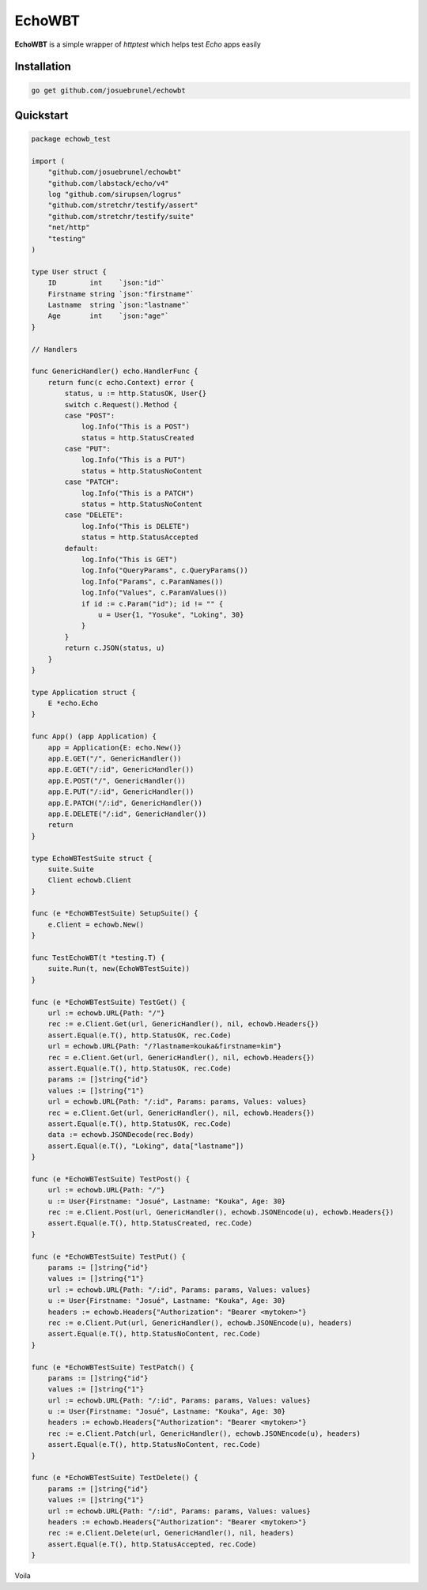 EchoWBT
=======

.. image:: https://github.com/josuebrunel/echowbt/workflows/Test/badge.svg?branch=master
    :target: https://github.com/josuebrunel/echowbt/workflows/Test/badge.svg?branch=master

.. image:: https://coveralls.io/repos/github/josuebrunel/echowbt/badge.svg?branch=master
    :target: https://coveralls.io/github/josuebrunel/echowbt?branch=master


**EchoWBT** is a simple wrapper of *httptest* which helps test *Echo* apps easily

Installation
------------

.. code:: go
    
    go get github.com/josuebrunel/echowbt


Quickstart
----------

.. code:: go

    package echowb_test

    import (
        "github.com/josuebrunel/echowbt"
        "github.com/labstack/echo/v4"
        log "github.com/sirupsen/logrus"
        "github.com/stretchr/testify/assert"
        "github.com/stretchr/testify/suite"
        "net/http"
        "testing"
    )

    type User struct {
        ID        int    `json:"id"`
        Firstname string `json:"firstname"`
        Lastname  string `json:"lastname"`
        Age       int    `json:"age"`
    }

    // Handlers

    func GenericHandler() echo.HandlerFunc {
        return func(c echo.Context) error {
            status, u := http.StatusOK, User{}
            switch c.Request().Method {
            case "POST":
                log.Info("This is a POST")
                status = http.StatusCreated
            case "PUT":
                log.Info("This is a PUT")
                status = http.StatusNoContent
            case "PATCH":
                log.Info("This is a PATCH")
                status = http.StatusNoContent
            case "DELETE":
                log.Info("This is DELETE")
                status = http.StatusAccepted
            default:
                log.Info("This is GET")
                log.Info("QueryParams", c.QueryParams())
                log.Info("Params", c.ParamNames())
                log.Info("Values", c.ParamValues())
                if id := c.Param("id"); id != "" {
                    u = User{1, "Yosuke", "Loking", 30}
                }
            }
            return c.JSON(status, u)
        }
    }

    type Application struct {
        E *echo.Echo
    }

    func App() (app Application) {
        app = Application{E: echo.New()}
        app.E.GET("/", GenericHandler())
        app.E.GET("/:id", GenericHandler())
        app.E.POST("/", GenericHandler())
        app.E.PUT("/:id", GenericHandler())
        app.E.PATCH("/:id", GenericHandler())
        app.E.DELETE("/:id", GenericHandler())
        return
    }

    type EchoWBTestSuite struct {
        suite.Suite
        Client echowb.Client
    }

    func (e *EchoWBTestSuite) SetupSuite() {
        e.Client = echowb.New()
    }

    func TestEchoWBT(t *testing.T) {
        suite.Run(t, new(EchoWBTestSuite))
    }

    func (e *EchoWBTestSuite) TestGet() {
        url := echowb.URL{Path: "/"}
        rec := e.Client.Get(url, GenericHandler(), nil, echowb.Headers{})
        assert.Equal(e.T(), http.StatusOK, rec.Code)
        url = echowb.URL{Path: "/?lastname=kouka&firstname=kim"}
        rec = e.Client.Get(url, GenericHandler(), nil, echowb.Headers{})
        assert.Equal(e.T(), http.StatusOK, rec.Code)
        params := []string{"id"}
        values := []string{"1"}
        url = echowb.URL{Path: "/:id", Params: params, Values: values}
        rec = e.Client.Get(url, GenericHandler(), nil, echowb.Headers{})
        assert.Equal(e.T(), http.StatusOK, rec.Code)
        data := echowb.JSONDecode(rec.Body)
        assert.Equal(e.T(), "Loking", data["lastname"])
    }

    func (e *EchoWBTestSuite) TestPost() {
        url := echowb.URL{Path: "/"}
        u := User{Firstname: "Josué", Lastname: "Kouka", Age: 30}
        rec := e.Client.Post(url, GenericHandler(), echowb.JSONEncode(u), echowb.Headers{})
        assert.Equal(e.T(), http.StatusCreated, rec.Code)
    }

    func (e *EchoWBTestSuite) TestPut() {
        params := []string{"id"}
        values := []string{"1"}
        url := echowb.URL{Path: "/:id", Params: params, Values: values}
        u := User{Firstname: "Josué", Lastname: "Kouka", Age: 30}
        headers := echowb.Headers{"Authorization": "Bearer <mytoken>"}
        rec := e.Client.Put(url, GenericHandler(), echowb.JSONEncode(u), headers)
        assert.Equal(e.T(), http.StatusNoContent, rec.Code)
    }

    func (e *EchoWBTestSuite) TestPatch() {
        params := []string{"id"}
        values := []string{"1"}
        url := echowb.URL{Path: "/:id", Params: params, Values: values}
        u := User{Firstname: "Josué", Lastname: "Kouka", Age: 30}
        headers := echowb.Headers{"Authorization": "Bearer <mytoken>"}
        rec := e.Client.Patch(url, GenericHandler(), echowb.JSONEncode(u), headers)
        assert.Equal(e.T(), http.StatusNoContent, rec.Code)
    }

    func (e *EchoWBTestSuite) TestDelete() {
        params := []string{"id"}
        values := []string{"1"}
        url := echowb.URL{Path: "/:id", Params: params, Values: values}
        headers := echowb.Headers{"Authorization": "Bearer <mytoken>"}
        rec := e.Client.Delete(url, GenericHandler(), nil, headers)
        assert.Equal(e.T(), http.StatusAccepted, rec.Code)
    }

Voila
